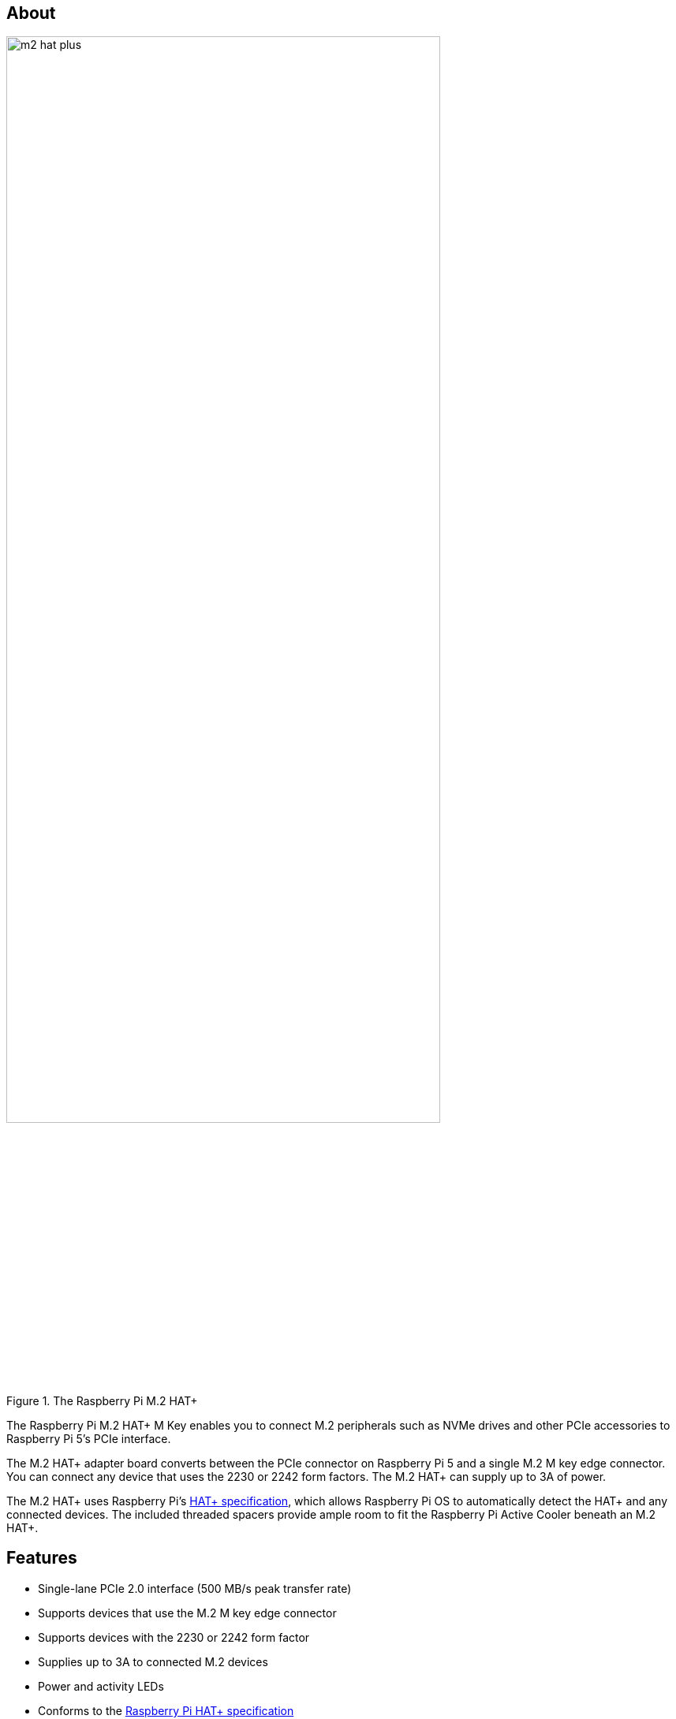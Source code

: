 == About

.The Raspberry Pi M.2 HAT+
image::images/m2-hat-plus.jpg[width="80%"]

The Raspberry Pi M.2 HAT+ M Key enables you to connect M.2 peripherals such as NVMe drives and other PCIe accessories to Raspberry Pi 5’s PCIe interface.

The M.2 HAT+ adapter board converts between the PCIe connector on Raspberry Pi 5 and a single M.2 M key edge connector. You can connect any device that uses the 2230 or 2242 form factors. The M.2 HAT+ can supply up to 3A of power.

The M.2 HAT+ uses Raspberry Pi's https://datasheets.raspberrypi.com/hat/hat-plus-specification.pdf[HAT+ specification], which allows Raspberry Pi OS to automatically detect the HAT+ and any connected devices. The included threaded spacers provide ample room to fit the Raspberry Pi Active Cooler beneath an M.2 HAT+.

== Features

* Single-lane PCIe 2.0 interface (500 MB/s peak transfer rate)
* Supports devices that use the M.2 M key edge connector
* Supports devices with the 2230 or 2242 form factor
* Supplies up to 3A to connected M.2 devices
* Power and activity LEDs
* Conforms to the https://datasheets.raspberrypi.com/hat/hat-plus-specification.pdf[Raspberry Pi HAT+ specification]
* Includes:
** ribbon cable
** 16mm GPIO stacking header
** 4 threaded spacers
** 8 screws
** 1 knurled double-flanged drive attachment screw to secure and support the M.2 peripheral

== Installation

To use the Raspberry Pi M.2 HAT+, you will need:

* a Raspberry Pi 5

Each M.2 HAT+ comes with a ribbon cable, GPIO stacking header, and mounting hardware. Complete the following instructions to install your M.2 HAT+:

. First, ensure that your Raspberry Pi runs the latest software. Run the following command to update:
+
[source,console]
----
$ sudo apt update && sudo apt upgrade
----

. Next, xref:../computers/raspberry-pi.adoc#updating-the-eeprom-configuration[ensure that your Raspberry Pi firmware is up-to-date]. Run the following command to see what firmware you're running:
+
[source,console]
----
$ sudo rpi-eeprom-update
----
+
If you see December 6, 2023 or a later date, proceed to the next step. If you see a date earlier than December 6, 2023, run the following command to open the Raspberry Pi Configuration CLI:
+
[source,console]
----
$ sudo raspi-config
----
+
Under `Advanced Options` > `Bootloader Version`, choose `Latest`.
+
Run the following command to update your firmware to the latest version:
+
[source,console]
----
$ sudo rpi-eeprom-update -a
----
+
Then, reboot with `sudo reboot`.

. Disconnect the Raspberry Pi from power before beginning installation.


. The M.2 HAT+ is compatible with the Raspberry Pi 5 Active Cooler. If you have an Active Cooler, install it before installing the M.2 HAT+.
+
--
image::images/installation-01.png[width="60%"]
--
. Install the spacers using four of the provided screws. Firmly press the GPIO stacking header on top of the Raspberry Pi GPIO pins; orientation does not matter as long as all pins fit into place. Disconnect the ribbon cable from the M.2 HAT+, and insert one end into the PCIe port of your Raspberry Pi. Lift the ribbon cable holder from both sides, then insert the cable with the copper contact points facing inward, towards the USB ports. With the ribbon cable fully and evenly inserted into the PCIe port, push the cable holder down from both sides to secure the ribbon cable firmly in place.
+
--
image::images/installation-02.png[width="60%"]
--
. Set the M.2 HAT+ on top of the spacers, and use the four remaining screws to secure the M.2 HAT+ in place.
+
--
image::images/installation-03.png[width="60%"]
--
. Insert the ribbon cable into the slot on the M.2 HAT+. Lift the ribbon cable holder from both sides, then insert the cable with the copper contact points facing up. With the ribbon cable fully and evenly inserted into the port, push the cable holder down from both sides to secure the ribbon cable firmly in place.
+
--
image::images/installation-04.png[width="60%"]
--
. Remove the drive attachment screw by turning the screw counter-clockwise. Insert your M.2 SSD into the M.2 key edge connector, sliding the drive into the slot at a slight upward angle. Do not force the drive into the slot: it should slide in gently.
+
--
image::images/installation-05.png[width="60%"]
--
. Push the notch on the drive attachment screw into the slot at the end of your M.2 drive. Push the drive flat against the M.2 HAT+, and insert the SSD attachment screw by turning the screw clockwise until the SSD feels secure. Do not over-tighten the screw.
+
--
image::images/installation-06.png[width="60%"]
--
. Congratulations, you have successfully installed the M.2 HAT+. Connect your Raspberry Pi to power; Raspberry Pi OS will automatically detect the M.2 HAT+. If you use Raspberry Pi Desktop, you should see an icon representing the drive on your desktop. If you don't use a desktop, you can find the drive at `/dev/nvme0n1`. To make your drive automatically available for file access, consider xref:../computers/configuration.adoc#setting-up-automatic-mounting[configuring automatic mounting].
+
--
image::images/installation-07.png[width="60%"]
--

WARNING: Always disconnect your Raspberry Pi from power before connecting or disconnecting a device from the M.2 slot.

== Boot from NVMe

To boot from an NVMe drive attached to the M.2 HAT+, complete the following steps:

. xref:../computers/getting-started.adoc#raspberry-pi-imager[Format your drive using Raspberry Pi Imager]. You can do this from your Raspberry Pi if you already have an SD card with a Raspberry Pi OS image.
. In a terminal, run `sudo raspi-config` to open the Raspberry Pi Configuration CLI.
. Under `Advanced Options` > `Boot Order`, choose `NVMe/USB boot`.
. Reboot your Raspberry Pi with `sudo reboot`.

For more information, see xref:../computers/raspberry-pi.adoc#nvme-ssd-boot[NVMe boot].

== Schematics

.Schematics for the Raspberry Pi M.2 HAT+
image::images/m2-hat-plus-schematics.png[width="80%"]

Schematics are also available as a https://datasheets.raspberrypi.com/m2-hat-plus/raspberry-pi-m2-hat-plus-schematics.pdf[PDF].

== Product brief

For more information about the M.2 HAT+, including mechanical specifications and operating environment limitations, see the https://datasheets.raspberrypi.com/m2-hat-plus/raspberry-pi-m2-hat-plus-product-brief.pdf[product brief].
